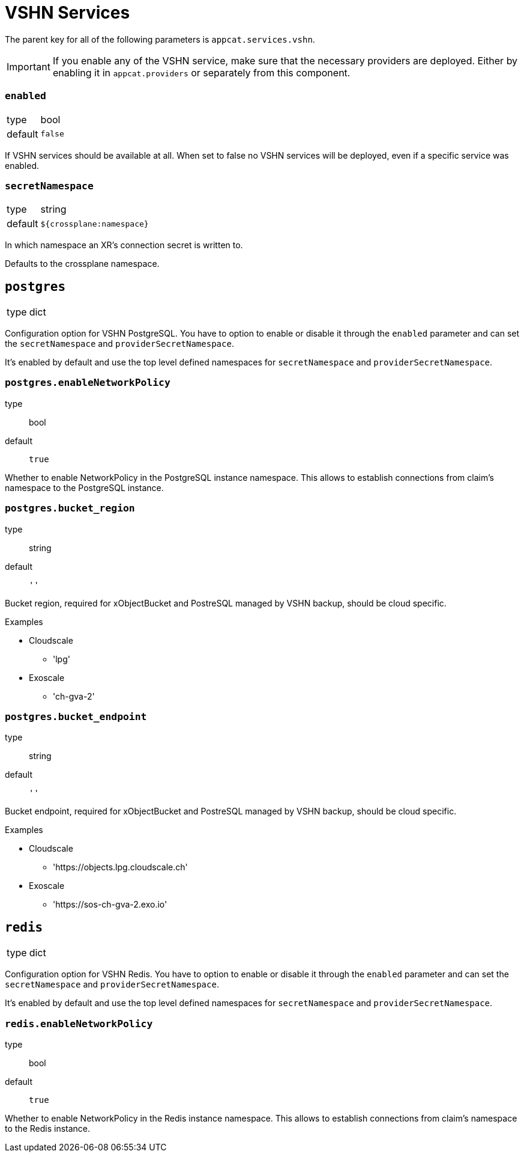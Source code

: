 = VSHN Services

The parent key for all of the following parameters is `appcat.services.vshn`.

[IMPORTANT]
====
If you enable any of the VSHN service, make sure that the necessary providers are deployed.
Either by enabling it in `appcat.providers` or separately from this component.

====

=== `enabled`
[horizontal]
type:: bool
default:: `false`

If VSHN services should be available at all.
When set to false no VSHN services will be deployed, even if a specific service was enabled.

=== `secretNamespace`
[horizontal]
type:: string
default:: `${crossplane:namespace}`

In which namespace an XR's connection secret is written to.

Defaults to the crossplane namespace.


== `postgres`
[horizontal]
type:: dict

Configuration option for VSHN PostgreSQL.
You have to option to enable or disable it through the `enabled` parameter and can set the `secretNamespace` and `providerSecretNamespace`.

It's enabled by default and use the top level defined namespaces for `secretNamespace` and `providerSecretNamespace`.


=== `postgres.enableNetworkPolicy`
type:: bool
default:: `true`

Whether to enable NetworkPolicy in the PostgreSQL instance namespace. This allows to establish connections from claim's namespace to the PostgreSQL instance.


=== `postgres.bucket_region`
type:: string
default:: `''`

Bucket region, required for xObjectBucket and PostreSQL managed by VSHN backup, should be cloud specific.

.Examples
* Cloudscale
** 'lpg'
* Exoscale
** 'ch-gva-2'

=== `postgres.bucket_endpoint`
type:: string
default:: `''`

Bucket endpoint, required for xObjectBucket and PostreSQL managed by VSHN backup, should be cloud specific.

.Examples
* Cloudscale
** 'https://objects.lpg.cloudscale.ch'
* Exoscale
** 'https://sos-ch-gva-2.exo.io'


== `redis`
[horizontal]
type:: dict

Configuration option for VSHN Redis.
You have to option to enable or disable it through the `enabled` parameter and can set the `secretNamespace` and `providerSecretNamespace`.

It's enabled by default and use the top level defined namespaces for `secretNamespace` and `providerSecretNamespace`.


=== `redis.enableNetworkPolicy`
type:: bool
default:: `true`

Whether to enable NetworkPolicy in the Redis instance namespace. This allows to establish connections from claim's namespace to the Redis instance.
